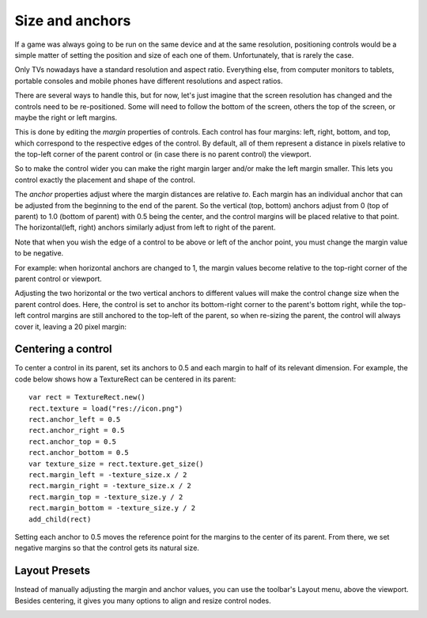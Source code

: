 .. _doc_size_and_anchors:

Size and anchors
================

If a game was always going to be run on the same device and at the same
resolution, positioning controls would be a simple matter of setting the
position and size of each one of them. Unfortunately, that is rarely the
case.

Only TVs nowadays have a standard resolution and aspect ratio.
Everything else, from computer monitors to tablets, portable consoles
and mobile phones have different resolutions and aspect ratios.

There are several ways to handle this, but for now, let's just imagine
that the screen resolution has changed and the controls need to be
re-positioned. Some will need to follow the bottom of the screen, others
the top of the screen, or maybe the right or left margins.

.. image:: img/anchors.png

This is done by editing the *margin* properties of controls. Each
control has four margins: left, right, bottom, and top, which correspond
to the respective edges of the control. By default, all of
them represent a distance in pixels relative to the top-left corner of
the parent control or (in case there is no parent control) the viewport.

.. image:: img/margin.png

So to make the control wider you can make the right margin larger and/or
make the left margin smaller. This lets you control exactly the placement
and shape of the control.

The *anchor* properties adjust where the margin distances are relative *to*.
Each margin has an individual anchor that can be adjusted from the
beginning to the end of the parent. So the vertical (top, bottom) anchors
adjust from 0 (top of parent) to 1.0 (bottom of parent) with 0.5 being
the center, and the control margins will be placed relative to that
point. The horizontal(left, right) anchors similarly adjust from left to
right of the parent.

Note that when you wish the edge of a control to be above or left of the
anchor point, you must change the margin value to be negative.

For example: when horizontal anchors are changed to 1, the margin values
become relative to the top-right corner of the parent control or viewport.

.. image:: img/marginend.png

Adjusting the two horizontal or the two vertical anchors to different
values will make the control change size when the parent control does.
Here, the control is set to anchor its bottom-right corner to the
parent's bottom right, while the top-left control margins are still
anchored to the top-left of the parent, so when re-sizing the parent,
the control will always cover it, leaving a 20 pixel margin:

.. image:: img/marginaround.png

Centering a control
-------------------

To center a control in its parent, set its anchors to 0.5 and each margin
to half of its relevant dimension. For example, the code below shows how
a TextureRect can be centered in its parent:

::

    var rect = TextureRect.new()
    rect.texture = load("res://icon.png")
    rect.anchor_left = 0.5
    rect.anchor_right = 0.5
    rect.anchor_top = 0.5
    rect.anchor_bottom = 0.5
    var texture_size = rect.texture.get_size()
    rect.margin_left = -texture_size.x / 2
    rect.margin_right = -texture_size.x / 2
    rect.margin_top = -texture_size.y / 2
    rect.margin_bottom = -texture_size.y / 2
    add_child(rect)

Setting each anchor to 0.5 moves the reference point for the margins to
the center of its parent. From there, we set negative margins so that
the control gets its natural size.

Layout Presets
--------------

Instead of manually adjusting the margin and anchor values, you can use the
toolbar's Layout menu, above the viewport. Besides centering, it gives you many
options to align and resize control nodes.

.. image:: img/layout_dropdown_menu.png
